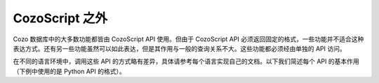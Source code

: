 ======================================
CozoScript 之外
======================================

Cozo 数据库中的大多数功能都皆由 CozoScript API 使用。但由于 CozoScript API 必须返回固定的格式，一些功能并不适合这种表达方式。还有另一些功能虽然可以如此表达，但是其作用与一般的查询关系不大。这些功能都必须经由单独的 API 访问。

在不同的语言环境中，调用这些 API 的方式略有差异，具体请参考每个语言实现自己的文档。以下我们简述每个 API 的基本作用（下例中使用的是 Python API 的格式）。

.. module:: API
    :noindex:

.. function:: export_relations(self, relations)

    导出一个或多个存储表。数据统一性：一次性所有导出的表都仅含有同一快照中的数据。

    :param relations: 含有需要导出的表的名称的数组。
    :return: 一个字典，键为表名，值为表中所有数据。

.. function:: import_relations(self, data)
    
    导入数据。导入在一个事务中执行，所以要么所有的导入数据都成功写入，要么任何数据都不被写入。若导入时其他进程（导入或查询）造成了被导入的数据冲突，则报错，导入失败。

    导入的存储表必须已经存在于数据库中，且导入的数据必须满足存储表声明的列结构。

    这个 API 不但可以用来插入数据，也可以用来删除数据。删除数据时，在存储表的前面加负号，比如删除 ``"rel_a"`` 中的数据，则使用 ``"-rel_a"`` 作为表名。插入数据时不管当前表中有无当前键，都不报错，而执行覆盖。删除数据时，即使当前表中不含当前键，也不报错。删除数据时只需要给出键，不需要值。

    .. WARNING::
        此 API 不会激活触发器。

    :param data: 一个字典，键为表名，值与 ``export_relations`` 返回的表内容相同，例如： ``{"rel_a": {"headers": ["x", "y"], "rows": [[1, 2], [3, 4]]}, "rel_b": {"headers": ["z"], "rows": []}}`` 。


.. function:: backup(self, path)

    备份数据库至指定路径。备份的数据保证是满足一致性的数据快照。

    这个 API 对所有数据进行备份：你无法选择性的备份指定的表。另外，这个 API 比 ``export_relations`` 效率高，同时用的资源也更少。

    此 API 仅在编译时打开了 ``storage-sqlite`` 功能的情况下才可用。除了浏览器 WASM 之外的所有预编译发布都打开了此功能。备份文件实际上就是一个完整的 SQLite 存储引擎的文件，因此可以直接打开查询。若要长期储存，建议将此文件压缩。

    :param path: 备份路径。若远程操作数据库，则此为远程机器上的路径。

.. function:: restore(self, path)

    从备份中恢复数据至当前空数据库。

    此 API 恢复所有数据：你无法选择性的只恢复指定的表。

    :param path: 备份路径。远程操作数据库时此 API 无法使用。

.. function:: import_from_backup(self, path, relations)
    
    从备份中抽取表中数据并写入当前数据库中的同名表。

    从语义上来说，此 API 与 ``import_relations`` 类似，不同点在于数据来源于备份而不是直接传入，且此 API 无法删除数据。另外此 API 占用资源也比 ``import_relations`` 小。

    .. WARNING::
        此 API 不会激活任何触发器。

    :param path: 备份路径。若远程操作数据库，则此为远程机器上的路径。
    :param relations: 存储表名称组成的数组。这些存储表必须预先存在于当前数据库中。